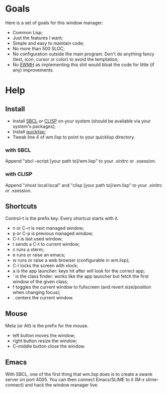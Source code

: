 * Goals
  Here is a set of goals for this window manager:

  - Common Lisp;
  - Just the features I want;
  - Simple and easy to maintain code;
  - No more than 500 SLOC;
  - No configuration outside the main program. Don't do anything fancy
    (text, icon, cursor or color) to avoid the temptation;
  - No [[http://standards.freedesktop.org/wm-spec/wm-spec-latest.html][EWMH]] as implementing this shit would bloat the code for little
    (if any) improvements.
* Help
** Install
   - Install [[http://www.sbcl.org/][SBCL]] or [[http://www.clisp.org/][CLISP]] on your system (should be available via
     your system's packages);
   - Install [[http://www.quicklisp.org/][quicklisp]];
   - Tweak line 4 of wm.lisp to point to your quicklisp directory.
*** with SBCL
    Append "sbcl --script [your path to]/wm.lisp" to your .xinitrc or
    .xsession.
*** with CLISP
    Append "xhost local:local" and "clisp [your path to]/wm.lisp" to
     your .xinitrc or .xsession.
** Shortcuts
   Control-t is the prefix key. Every shortcut starts with it.
   - n or C-n is next managed window;
   - p or C-p is previous managed window;
   - C-t is last used window;
   - t sends a C-t to current window;
   - c runs a xterm;
   - e runs or raise an emacs;
   - w runs or raise a web browser (configurable in wm.lisp);
   - C-l locks the screen with xlock;
   - a is the app launcher: keys hit after will look for the correct
     app;
   - ' is the class finder: works like the app launcher but fetch
     the first window of the given class;
   - f toggles the current window to fullscreen (and revert
     size/position when changing focus);
   - . centers the current window.
** Mouse
   Meta (or Alt) is the prefix for the mouse.
   - left button moves the window;
   - right button resize the window;
   - C-middle button close the window.
** Emacs
   With SBCL, one of the first thing that wm.lisp does is to create a
   swank server on port 4005. You can then connect Emacs/SLIME to it
   (M-x slime-connect) and hack the window manager live.
